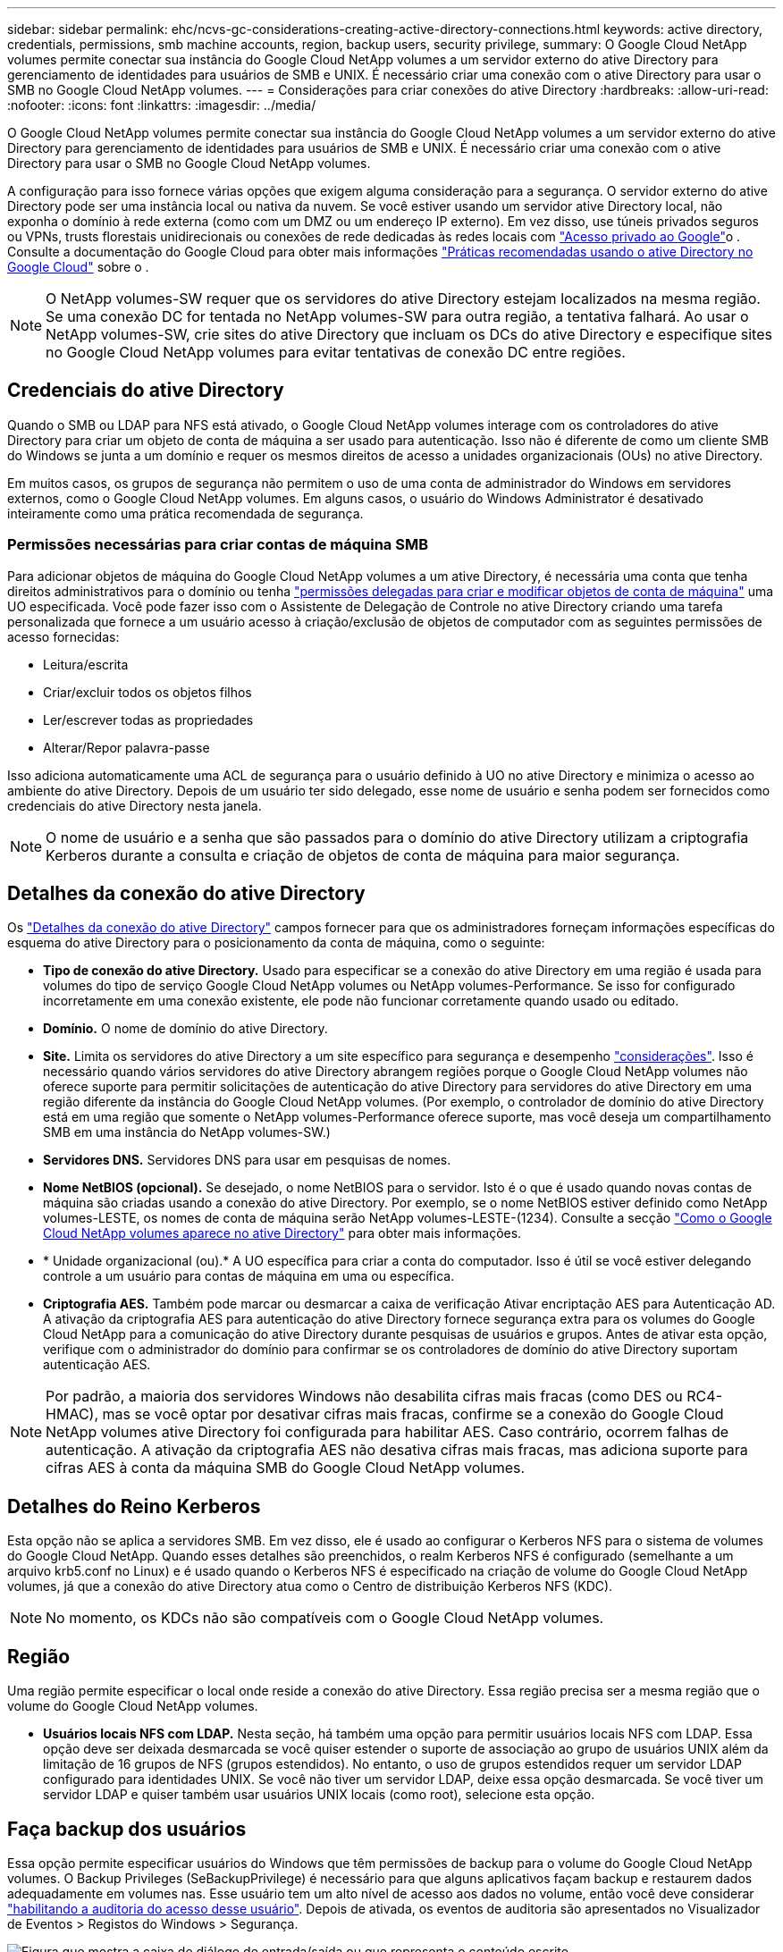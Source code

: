 ---
sidebar: sidebar 
permalink: ehc/ncvs-gc-considerations-creating-active-directory-connections.html 
keywords: active directory, credentials, permissions, smb machine accounts, region, backup users, security privilege, 
summary: O Google Cloud NetApp volumes permite conectar sua instância do Google Cloud NetApp volumes a um servidor externo do ative Directory para gerenciamento de identidades para usuários de SMB e UNIX. É necessário criar uma conexão com o ative Directory para usar o SMB no Google Cloud NetApp volumes. 
---
= Considerações para criar conexões do ative Directory
:hardbreaks:
:allow-uri-read: 
:nofooter: 
:icons: font
:linkattrs: 
:imagesdir: ../media/


[role="lead"]
O Google Cloud NetApp volumes permite conectar sua instância do Google Cloud NetApp volumes a um servidor externo do ative Directory para gerenciamento de identidades para usuários de SMB e UNIX. É necessário criar uma conexão com o ative Directory para usar o SMB no Google Cloud NetApp volumes.

A configuração para isso fornece várias opções que exigem alguma consideração para a segurança. O servidor externo do ative Directory pode ser uma instância local ou nativa da nuvem. Se você estiver usando um servidor ative Directory local, não exponha o domínio à rede externa (como com um DMZ ou um endereço IP externo). Em vez disso, use túneis privados seguros ou VPNs, trusts florestais unidirecionais ou conexões de rede dedicadas às redes locais com https://cloud.google.com/vpc/docs/private-google-access["Acesso privado ao Google"^]o . Consulte a documentação do Google Cloud para obter mais informações https://cloud.google.com/managed-microsoft-ad/docs/best-practices["Práticas recomendadas usando o ative Directory no Google Cloud"^] sobre o .


NOTE: O NetApp volumes-SW requer que os servidores do ative Directory estejam localizados na mesma região. Se uma conexão DC for tentada no NetApp volumes-SW para outra região, a tentativa falhará. Ao usar o NetApp volumes-SW, crie sites do ative Directory que incluam os DCs do ative Directory e especifique sites no Google Cloud NetApp volumes para evitar tentativas de conexão DC entre regiões.



== Credenciais do ative Directory

Quando o SMB ou LDAP para NFS está ativado, o Google Cloud NetApp volumes interage com os controladores do ative Directory para criar um objeto de conta de máquina a ser usado para autenticação. Isso não é diferente de como um cliente SMB do Windows se junta a um domínio e requer os mesmos direitos de acesso a unidades organizacionais (OUs) no ative Directory.

Em muitos casos, os grupos de segurança não permitem o uso de uma conta de administrador do Windows em servidores externos, como o Google Cloud NetApp volumes. Em alguns casos, o usuário do Windows Administrator é desativado inteiramente como uma prática recomendada de segurança.



=== Permissões necessárias para criar contas de máquina SMB

Para adicionar objetos de máquina do Google Cloud NetApp volumes a um ative Directory, é necessária uma conta que tenha direitos administrativos para o domínio ou tenha https://docs.microsoft.com/en-us/windows-server/identity/ad-ds/plan/delegating-administration-by-using-ou-objects["permissões delegadas para criar e modificar objetos de conta de máquina"^] uma UO especificada. Você pode fazer isso com o Assistente de Delegação de Controle no ative Directory criando uma tarefa personalizada que fornece a um usuário acesso à criação/exclusão de objetos de computador com as seguintes permissões de acesso fornecidas:

* Leitura/escrita
* Criar/excluir todos os objetos filhos
* Ler/escrever todas as propriedades
* Alterar/Repor palavra-passe


Isso adiciona automaticamente uma ACL de segurança para o usuário definido à UO no ative Directory e minimiza o acesso ao ambiente do ative Directory. Depois de um usuário ter sido delegado, esse nome de usuário e senha podem ser fornecidos como credenciais do ative Directory nesta janela.


NOTE: O nome de usuário e a senha que são passados para o domínio do ative Directory utilizam a criptografia Kerberos durante a consulta e criação de objetos de conta de máquina para maior segurança.



== Detalhes da conexão do ative Directory

Os https://cloud.google.com/architecture/partners/netapp-cloud-volumes/creating-smb-volumes["Detalhes da conexão do ative Directory"^] campos fornecer para que os administradores forneçam informações específicas do esquema do ative Directory para o posicionamento da conta de máquina, como o seguinte:

* *Tipo de conexão do ative Directory.* Usado para especificar se a conexão do ative Directory em uma região é usada para volumes do tipo de serviço Google Cloud NetApp volumes ou NetApp volumes-Performance. Se isso for configurado incorretamente em uma conexão existente, ele pode não funcionar corretamente quando usado ou editado.
* *Domínio.* O nome de domínio do ative Directory.
* *Site.* Limita os servidores do ative Directory a um site específico para segurança e desempenho https://cloud.google.com/architecture/partners/netapp-cloud-volumes/managing-active-directory-connections["considerações"^]. Isso é necessário quando vários servidores do ative Directory abrangem regiões porque o Google Cloud NetApp volumes não oferece suporte para permitir solicitações de autenticação do ative Directory para servidores do ative Directory em uma região diferente da instância do Google Cloud NetApp volumes. (Por exemplo, o controlador de domínio do ative Directory está em uma região que somente o NetApp volumes-Performance oferece suporte, mas você deseja um compartilhamento SMB em uma instância do NetApp volumes-SW.)
* *Servidores DNS.* Servidores DNS para usar em pesquisas de nomes.
* *Nome NetBIOS (opcional).* Se desejado, o nome NetBIOS para o servidor. Isto é o que é usado quando novas contas de máquina são criadas usando a conexão do ative Directory. Por exemplo, se o nome NetBIOS estiver definido como NetApp volumes-LESTE, os nomes de conta de máquina serão NetApp volumes-LESTE-(1234). Consulte a secção link:ncvs-gc-considerations-creating-active-directory-connections.html#how-cloud-volumes-service-shows-up-in-active-directory["Como o Google Cloud NetApp volumes aparece no ative Directory"] para obter mais informações.
* * Unidade organizacional (ou).* A UO específica para criar a conta do computador. Isso é útil se você estiver delegando controle a um usuário para contas de máquina em uma ou específica.
* *Criptografia AES.* Também pode marcar ou desmarcar a caixa de verificação Ativar encriptação AES para Autenticação AD. A ativação da criptografia AES para autenticação do ative Directory fornece segurança extra para os volumes do Google Cloud NetApp para a comunicação do ative Directory durante pesquisas de usuários e grupos. Antes de ativar esta opção, verifique com o administrador do domínio para confirmar se os controladores de domínio do ative Directory suportam autenticação AES.



NOTE: Por padrão, a maioria dos servidores Windows não desabilita cifras mais fracas (como DES ou RC4-HMAC), mas se você optar por desativar cifras mais fracas, confirme se a conexão do Google Cloud NetApp volumes ative Directory foi configurada para habilitar AES. Caso contrário, ocorrem falhas de autenticação. A ativação da criptografia AES não desativa cifras mais fracas, mas adiciona suporte para cifras AES à conta da máquina SMB do Google Cloud NetApp volumes.



== Detalhes do Reino Kerberos

Esta opção não se aplica a servidores SMB. Em vez disso, ele é usado ao configurar o Kerberos NFS para o sistema de volumes do Google Cloud NetApp. Quando esses detalhes são preenchidos, o realm Kerberos NFS é configurado (semelhante a um arquivo krb5.conf no Linux) e é usado quando o Kerberos NFS é especificado na criação de volume do Google Cloud NetApp volumes, já que a conexão do ative Directory atua como o Centro de distribuição Kerberos NFS (KDC).


NOTE: No momento, os KDCs não são compatíveis com o Google Cloud NetApp volumes.



== Região

Uma região permite especificar o local onde reside a conexão do ative Directory. Essa região precisa ser a mesma região que o volume do Google Cloud NetApp volumes.

* *Usuários locais NFS com LDAP.* Nesta seção, há também uma opção para permitir usuários locais NFS com LDAP. Essa opção deve ser deixada desmarcada se você quiser estender o suporte de associação ao grupo de usuários UNIX além da limitação de 16 grupos de NFS (grupos estendidos). No entanto, o uso de grupos estendidos requer um servidor LDAP configurado para identidades UNIX. Se você não tiver um servidor LDAP, deixe essa opção desmarcada. Se você tiver um servidor LDAP e quiser também usar usuários UNIX locais (como root), selecione esta opção.




== Faça backup dos usuários

Essa opção permite especificar usuários do Windows que têm permissões de backup para o volume do Google Cloud NetApp volumes. O Backup Privileges (SeBackupPrivilege) é necessário para que alguns aplicativos façam backup e restaurem dados adequadamente em volumes nas. Esse usuário tem um alto nível de acesso aos dados no volume, então você deve considerar https://docs.microsoft.com/en-us/windows/security/threat-protection/security-policy-settings/audit-audit-the-use-of-backup-and-restore-privilege["habilitando a auditoria do acesso desse usuário"^]. Depois de ativada, os eventos de auditoria são apresentados no Visualizador de Eventos > Registos do Windows > Segurança.

image:ncvs-gc-image19.png["Figura que mostra a caixa de diálogo de entrada/saída ou que representa o conteúdo escrito"]



== Utilizadores com privilégios de segurança

Essa opção permite especificar usuários do Windows que têm permissões de modificação de segurança para o volume volumes do Google Cloud NetApp. O Security Privileges (SeSecurityPrivilege) é necessário para alguns aplicativos (https://docs.netapp.com/us-en/ontap/smb-hyper-v-sql/add-sesecurityprivilege-user-account-task.html["Como o SQL Server"^]) definir permissões adequadamente durante a instalação. Este privilégio é necessário para gerir o registo de segurança. Embora esse privilégio não seja tão poderoso quanto o SeBackupPrivilege, o NetApp recomenda https://docs.microsoft.com/en-us/windows/security/threat-protection/auditing/basic-audit-privilege-use["auditando o acesso dos usuários"^] com esse nível de privilégio, se necessário.

Para obter mais informações, https://docs.microsoft.com/en-us/windows/security/threat-protection/auditing/event-4672["Privileges especial atribuído ao novo logon"^]consulte .



== Como o Google Cloud NetApp volumes aparece no ative Directory

O Google Cloud NetApp volumes aparece no ative Directory como um objeto de conta de máquina normal. As convenções de nomenclatura são as seguintes.

* CIFS/SMB e NFS Kerberos criam objetos de conta de máquina separados.
* O NFS com LDAP ativado cria uma conta de máquina no ative Directory para ligações LDAP Kerberos.
* Os volumes de protocolo duplo com LDAP partilham a conta de máquina CIFS/SMB para LDAP e SMB.
* As contas de máquina CIFS/SMB usam uma convenção de nomenclatura de NOME DE NOME-1234 (ID de quatro dígitos aleatório com hífen anexado a nome de caractere inferior a 10) para a conta de máquina. Você pode definir O NOME pela configuração do nome NetBIOS na conexão do ative Directory (consulte a seção<<Detalhes da conexão do ative Directory>> "").
* NFS Kerberos usa NFS-NAME-1234 como convenção de nomenclatura (até 15 carateres). Se forem utilizados mais de 15 carateres, o nome será NFS-TRUNCADO-NOME-1234.
* As instâncias NetApp volumes-performance somente NFS com LDAP habilitado criam uma conta de máquina SMB para vinculação ao servidor LDAP com a mesma convenção de nomenclatura que as instâncias CIFS/SMB.
* Quando uma conta de máquina SMB é criada, compartilhamentos de administrador ocultos padrão (consulte a seção link:ncvs-gc-smb.html#default-hidden-shares[""Compartilhamentos ocultos padrão""]) também são criados (c
* Por padrão, os objetos de conta de máquina são colocados em computadores, mas você pode especificar uma UO diferente quando necessário. Consulte a seção<<Permissões necessárias para criar contas de máquina SMB>> " " para obter informações sobre quais direitos de acesso são necessários para adicionar/remover objetos de conta de máquina para volumes do Google Cloud NetApp.


Quando o Google Cloud NetApp volumes adiciona a conta de máquina SMB ao ative Directory, os seguintes campos são preenchidos:

* cn (com o nome do servidor SMB especificado)
* DNSHostName (com SMBserver.domain.com)
* MSDS-SupportedEncryptionTypes (permite DES_CBC_MD5, RC4_HMAC_MD5 se a criptografia AES não estiver ativada; se a criptografia AES estiver ativada, DES_CBC_MD5, RC4_HMAC_MD5, AES128_CTS_HMAC_SHA1_96, AES256_CTS_HMAC_SHA1_96 são permitidos para troca de ticket Kerberos com a conta de máquina para SMB)
* Nome (com o nome do servidor SMB)
* SAMAccountName (com SMBserver)
* ServicePrincipalName (com host/smbserver.domain.com e host/smbserver SPNs para Kerberos)


Se você quiser desativar os tipos de criptografia Kerberos mais fracos (enctype) na conta da máquina, você pode alterar o valor MSDS-SupportedEncryptionTypes na conta da máquina para um dos valores na tabela a seguir para permitir somente AES.

|===
| MSDS-SupportedEncryptionTypes valor | Enctype ativado 


| 2 | DES_CBC_MD5 


| 4 | RC4_HMAC 


| 8 | APENAS AES128_CTS_HMAC_SHA1_96 


| 16 | APENAS AES256_CTS_HMAC_SHA1_96 


| 24 | AES128_CTS_HMAC_SHA1_96 e AES256_CTS_HMAC_SHA1_96 


| 30 | DES_CBC_MD5, RC4_HMAC, AES128_CTS_HMAC_SHA1_96 E AES256_CTS_HMAC_SHA1_96 
|===
Para ativar a encriptação AES para contas de máquinas SMB, clique em Ativar encriptação AES para Autenticação AD ao criar a ligação do ative Directory.

Para ativar a encriptação AES para NFS Kerberos, https://cloud.google.com/architecture/partners/netapp-cloud-volumes/creating-nfs-volumes["Consulte a documentação do Google Cloud NetApp volumes"^].
